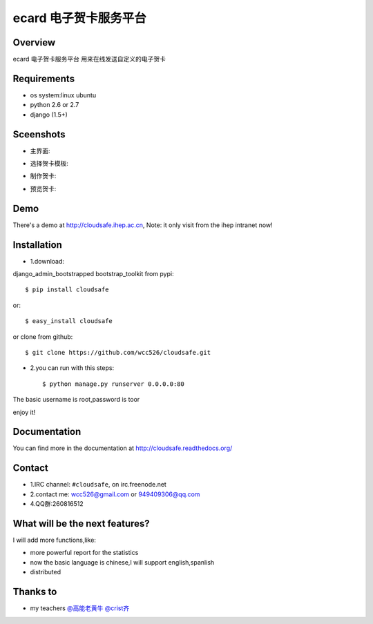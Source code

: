 ecard 电子贺卡服务平台
==================

.. image:: https://api.travis-ci.org/wcc526/ecard.png?branch=master
    :target: http://travis-ci.org/wcc526/ecard
.. image:: https://coveralls.io/repos/wcc526/ecard/badge.png?branch=master
    :target: https://coveralls.io/r/wcc526/ecard
.. image:: https://drone.io/github.com/wcc526/ecard/status.png 
    :target: https://drone.io/github.com/wcc526/ecard/latest
.. image:: https://pypip.in/v/ecard/badge.png
    :target: https://crate.io/packages/ecard/
.. image:: https://pypip.in/d/ecard/badge.png
    :target: https://crate.io/packages/ecard/

Overview
--------
ecard 电子贺卡服务平台
用来在线发送自定义的电子贺卡


Requirements
--------
- os system:linux ubuntu
- python 2.6 or 2.7
- django (1.5+)


Sceenshots
--------

* 主界面:
.. image:: https://raw.github.com/wcc526/ecard/master/docs/img/screenshots/1.png
* 选择贺卡模板:
.. image:: https://raw.github.com/wcc526/ecard/master/docs/img/screenshots/2.png
* 制作贺卡:
.. image:: https://raw.github.com/wcc526/ecard/master/docs/img/screenshots/3.png
* 预览贺卡:
.. image:: https://raw.github.com/wcc526/ecard/master/docs/img/screenshots/4.png

Demo
--------
There's a demo at http://cloudsafe.ihep.ac.cn, Note: it only visit from the ihep intranet now!


Installation
--------

- 1.download:
django_admin_bootstrapped 
bootstrap_toolkit
from pypi::

    $ pip install cloudsafe

or::

    $ easy_install cloudsafe

or clone from github::

    $ git clone https://github.com/wcc526/cloudsafe.git

- 2.you can run with this steps:: 

    $ python manage.py runserver 0.0.0.0:80

The basic username is root,password is toor

enjoy it!

Documentation
--------

You can find more in the documentation at `http://cloudsafe.readthedocs.org/ <http://cloudsafe.readthedocs.org/>`_

Contact
--------

* 1.IRC channel: ``#cloudsafe``, on irc.freenode.net 
* 2.contact me: wcc526@gmail.com or 949409306@qq.com
* 4.QQ群:260816512

What will be the next features?
--------

I will add more functions,like:

* more powerful report for the statistics
* now the basic language is chinese,I will support english,spanlish
* distributed

Thanks to
--------

* my teachers `@高能老黄牛 <http://weibo.com/u/2406562641>`_ `@crist齐 <http://weibo.com/u/1402163021>`_

.. image:: https://d2weczhvl823v0.cloudfront.net/wcc526/cloudsafe/trend.png
    :alt: Bitdeli badge
        :target: https://bitdeli.com/free`
